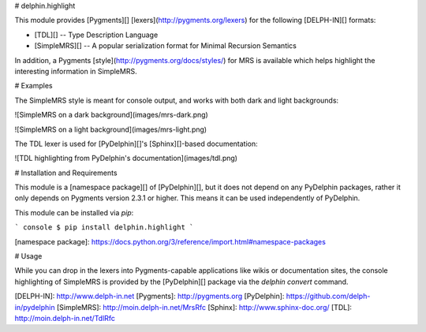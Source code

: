# delphin.highlight

This module provides [Pygments][] [lexers](http://pygments.org/lexers)
for the following [DELPH-IN][] formats:

* [TDL][] -- Type Description Language
* [SimpleMRS][] -- A popular serialization format for Minimal
  Recursion Semantics

In addition, a Pygments [style](http://pygments.org/docs/styles/) for
MRS is available which helps highlight the interesting information in
SimpleMRS.

# Examples

The SimpleMRS style is meant for console output, and works with both
dark and light backgrounds:

![SimpleMRS on a dark background](images/mrs-dark.png)

![SimpleMRS on a light background](images/mrs-light.png)

The TDL lexer is used for [PyDelphin][]'s [Sphinx][]-based documentation:

![TDL highlighting from PyDelphin's documentation](images/tdl.png)


# Installation and Requirements

This module is a [namespace package][] of [PyDelphin][], but it does
not depend on any PyDelphin packages, rather it only depends on
Pygments version 2.3.1 or higher. This means it can be used
independently of PyDelphin.

This module can be installed via `pip`:

``` console
$ pip install delphin.highlight
```

[namespace package]: https://docs.python.org/3/reference/import.html#namespace-packages

# Usage

While you can drop in the lexers into Pygments-capable applications
like wikis or documentation sites, the console highlighting of
SimpleMRS is provided by the [PyDelphin][] package via the `delphin
convert` command.


[DELPH-IN]: http://www.delph-in.net
[Pygments]: http://pygments.org
[PyDelphin]: https://github.com/delph-in/pydelphin
[SimpleMRS]: http://moin.delph-in.net/MrsRfc
[Sphinx]: http://www.sphinx-doc.org/
[TDL]: http://moin.delph-in.net/TdlRfc


